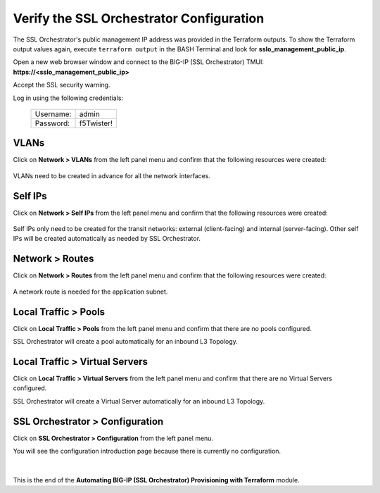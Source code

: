 Verify the SSL Orchestrator Configuration
================================================================================

The SSL Orchestrator's public management IP address was provided in the Terraform outputs. To show the Terraform output values again, execute ``terraform output`` in the BASH Terminal and look for **sslo_management_public_ip**.

Open a new web browser window and connect to the BIG-IP (SSL Orchestrator) TMUI: **https://<sslo_management_public_ip>**

Accept the SSL security warning.

Log in using the following credentials:

  +------------+------------+
  | Username:  | admin      |
  +------------+------------+
  | Password:  | f5Twister! |
  +------------+------------+


   .. image:: ./images/bigip-login-2.png
      :align: left


VLANs
--------------------------------------------------------------------------------

Click on **Network > VLANs** from the left panel menu and confirm that the following resources were created:

   .. image:: ./images/bigip-vlans.png
      :align: left

VLANs need to be created in advance for all the network interfaces.

Self IPs
--------------------------------------------------------------------------------

Click on **Network > Self IPs** from the left panel menu and confirm that the following resources were created:

   .. image:: ./images/bigip-selfips.png
      :align: left

Self IPs only need to be created for the transit networks: external (client-facing) and internal (server-facing). Other self IPs will be created automatically as needed by SSL Orchestrator.

Network > Routes
--------------------------------------------------------------------------------

Click on **Network > Routes** from the left panel menu and confirm that the following resources were created:

   .. image:: ./images/bigip-routes.png
      :align: left


A network route is needed for the application subnet.


Local Traffic > Pools
--------------------------------------------------------------------------------

Click on **Local Traffic > Pools** from the left panel menu and confirm that there are no pools configured.

SSL Orchestrator will create a pool automatically for an inbound L3 Topology.

Local Traffic > Virtual Servers
--------------------------------------------------------------------------------

Click on **Local Traffic > Virtual Servers** from the left panel menu and confirm that there are no Virtual Servers configured.

SSL Orchestrator will create a Virtual Server automatically for an inbound L3 Topology.

SSL Orchestrator > Configuration
--------------------------------------------------------------------------------

Click on **SSL Orchestrator > Configuration** from the left panel menu.

You will see the configuration introduction page because there is currently no configuration.

   .. image:: ./images/sslo-empty.png
      :align: left

|

This is the end of the **Automating BIG-IP (SSL Orchestrator) Provisioning with Terraform** module.
